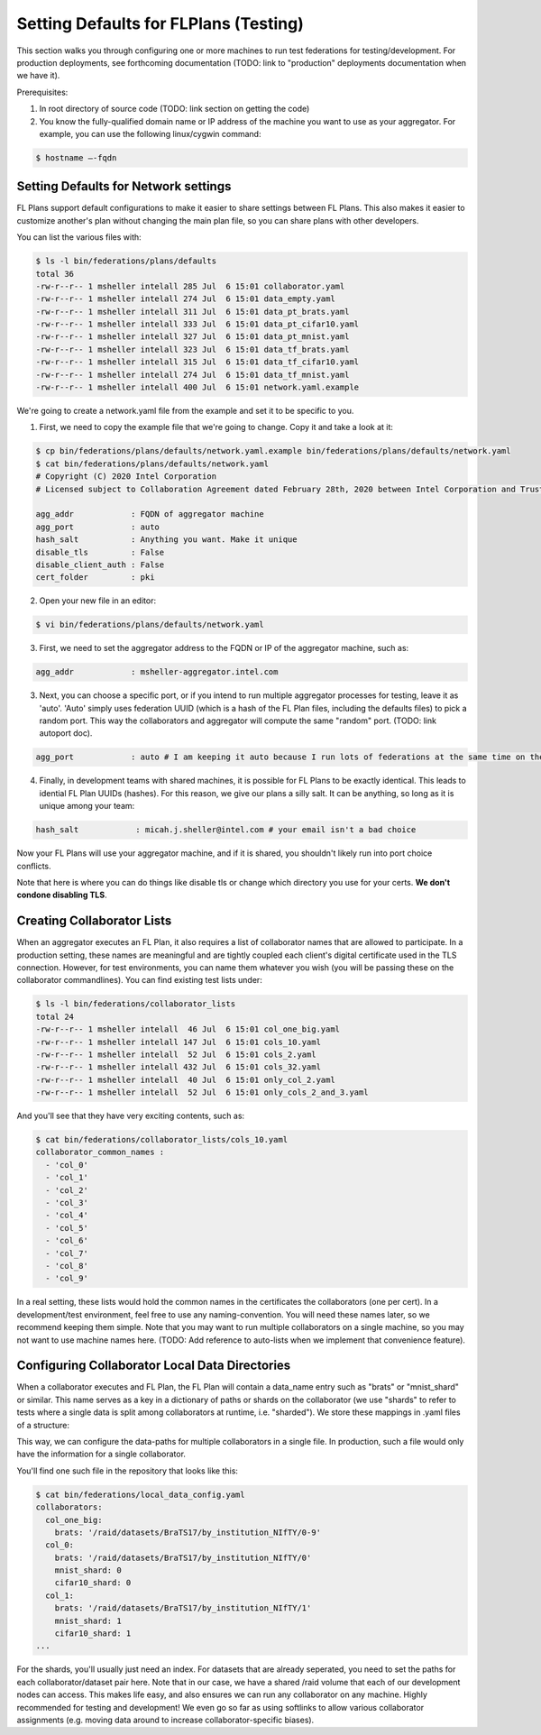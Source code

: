 .. # Copyright (C) 2020 Intel Corporation
.. # Licensed subject to the terms of the separately executed evaluation license agreement between Intel Corporation and you.

**************************
Setting Defaults for FLPlans (Testing)
**************************

This section walks you through configuring one or more machines to run test federations for testing/development. For production deployments, see forthcoming documentation (TODO: link to "production" deployments documentation when we have it).

Prerequisites:

1. In root directory of source code (TODO: link section on getting the code)
2. You know the fully-qualified domain name or IP address of the machine you want to use as your aggregator. For example, you can use the following linux/cygwin command:


.. code-block:: console

    $ hostname –-fqdn

.. _network_defaults:

Setting Defaults for Network settings
#########

FL Plans support default configurations to make it easier to share settings between FL Plans. This also makes it easier to customize another's plan without changing the main plan file, so you can share plans with other developers.

You can list the various files with:
   
.. code-block:: console

    $ ls -l bin/federations/plans/defaults
    total 36
    -rw-r--r-- 1 msheller intelall 285 Jul  6 15:01 collaborator.yaml
    -rw-r--r-- 1 msheller intelall 274 Jul  6 15:01 data_empty.yaml
    -rw-r--r-- 1 msheller intelall 311 Jul  6 15:01 data_pt_brats.yaml
    -rw-r--r-- 1 msheller intelall 333 Jul  6 15:01 data_pt_cifar10.yaml
    -rw-r--r-- 1 msheller intelall 327 Jul  6 15:01 data_pt_mnist.yaml
    -rw-r--r-- 1 msheller intelall 323 Jul  6 15:01 data_tf_brats.yaml
    -rw-r--r-- 1 msheller intelall 315 Jul  6 15:01 data_tf_cifar10.yaml
    -rw-r--r-- 1 msheller intelall 274 Jul  6 15:01 data_tf_mnist.yaml
    -rw-r--r-- 1 msheller intelall 400 Jul  6 15:01 network.yaml.example

We're going to create a network.yaml file from the example and set it to be specific to you.

1. First, we need to copy the example file that we're going to change. Copy it and take a look at it:

.. code-block:: console

    $ cp bin/federations/plans/defaults/network.yaml.example bin/federations/plans/defaults/network.yaml
    $ cat bin/federations/plans/defaults/network.yaml
    # Copyright (C) 2020 Intel Corporation
    # Licensed subject to Collaboration Agreement dated February 28th, 2020 between Intel Corporation and Trustees of the University of Pennsylvania.
    
    agg_addr            : FQDN of aggregator machine
    agg_port            : auto
    hash_salt           : Anything you want. Make it unique
    disable_tls         : False
    disable_client_auth : False
    cert_folder         : pki

2. Open your new file in an editor:

.. code-block:: console

    $ vi bin/federations/plans/defaults/network.yaml

3. First, we need to set the aggregator address to the FQDN or IP of the aggregator machine, such as:

.. code-block:: console

    agg_addr            : msheller-aggregator.intel.com

3. Next, you can choose a specific port, or if you intend to run multiple aggregator processes for testing, leave it as 'auto'. 'Auto' simply uses federation UUID (which is a hash of the FL Plan files, including the defaults files) to pick a random port. This way the collaborators and aggregator will compute the same "random" port. (TODO: link autoport doc).

.. code-block:: console

    agg_port            : auto # I am keeping it auto because I run lots of federations at the same time on the same machines...

4. Finally, in development teams with shared machines, it is possible for FL Plans to be exactly identical. This leads to idential FL Plan UUIDs (hashes). For this reason, we give our plans a silly salt. It can be anything, so long as it is unique among your team:

.. code-block:: console

    hash_salt            : micah.j.sheller@intel.com # your email isn't a bad choice

Now your FL Plans will use your aggregator machine, and if it is shared, you shouldn't likely run into port choice conflicts.

Note that here is where you can do things like disable tls or change which directory you use for your certs. **We don't condone disabling TLS**.


Creating Collaborator Lists
#########

When an aggregator executes an FL Plan, it also requires a list of collaborator names that are allowed to participate. In a production setting, these names are meaningful and are tightly coupled each client's digital certificate used in the TLS connection. However, for test environments, you can name them whatever you wish (you will be passing these on the collaborator commandlines). You can find existing test lists under:

.. code-block:: console

    $ ls -l bin/federations/collaborator_lists                                                                                                                                                                                         
    total 24
    -rw-r--r-- 1 msheller intelall  46 Jul  6 15:01 col_one_big.yaml
    -rw-r--r-- 1 msheller intelall 147 Jul  6 15:01 cols_10.yaml
    -rw-r--r-- 1 msheller intelall  52 Jul  6 15:01 cols_2.yaml
    -rw-r--r-- 1 msheller intelall 432 Jul  6 15:01 cols_32.yaml
    -rw-r--r-- 1 msheller intelall  40 Jul  6 15:01 only_col_2.yaml
    -rw-r--r-- 1 msheller intelall  52 Jul  6 15:01 only_cols_2_and_3.yaml

And you'll see that they have very exciting contents, such as:

.. code-block:: console

    $ cat bin/federations/collaborator_lists/cols_10.yaml
    collaborator_common_names :
      - 'col_0'
      - 'col_1'
      - 'col_2'
      - 'col_3'
      - 'col_4'
      - 'col_5'
      - 'col_6'
      - 'col_7'
      - 'col_8'
      - 'col_9'

In a real setting, these lists would hold the common names in the certificates the collaborators (one per cert). In a development/test environment, feel free to use any naming-convention. You will need these names later, so we recommend keeping them simple. Note that you may want to run multiple collaborators on a single machine, so you may not want to use machine names here. (TODO: Add reference to auto-lists when we implement that convenience feature).

Configuring Collaborator Local Data Directories
#########

When a collaborator executes and FL Plan, the FL Plan will contain a data_name entry such as "brats" or "mnist_shard" or similar. This name serves as a key in a dictionary of paths or shards on the collaborator (we use "shards" to refer to tests where a single data is split among collaborators at runtime, i.e. "sharded"). We store these mappings in .yaml files of a structure:

.. code-block:: console
    collaborator_common_name:
        data_name: <path or shard>

This way, we can configure the data-paths for multiple collaborators in a single file. In production, such a file would only have the information for a single collaborator.

You'll find one such file in the repository that looks like this:

.. code-block:: console

    $ cat bin/federations/local_data_config.yaml
    collaborators:
      col_one_big:
        brats: '/raid/datasets/BraTS17/by_institution_NIfTY/0-9'
      col_0:
        brats: '/raid/datasets/BraTS17/by_institution_NIfTY/0'
        mnist_shard: 0
        cifar10_shard: 0
      col_1:
        brats: '/raid/datasets/BraTS17/by_institution_NIfTY/1'
        mnist_shard: 1
        cifar10_shard: 1
    ...

For the shards, you'll usually just need an index. For datasets that are already seperated, you need to set the paths for each collaborator/dataset pair here. Note that in our case, we have a shared /raid volume that each of our development nodes can access. This makes life easy, and also ensures we can run any collaborator on any machine. Highly recommended for testing and development! We even go so far as using softlinks to allow various collaborator assignments (e.g. moving data around to increase collaborator-specific biases).